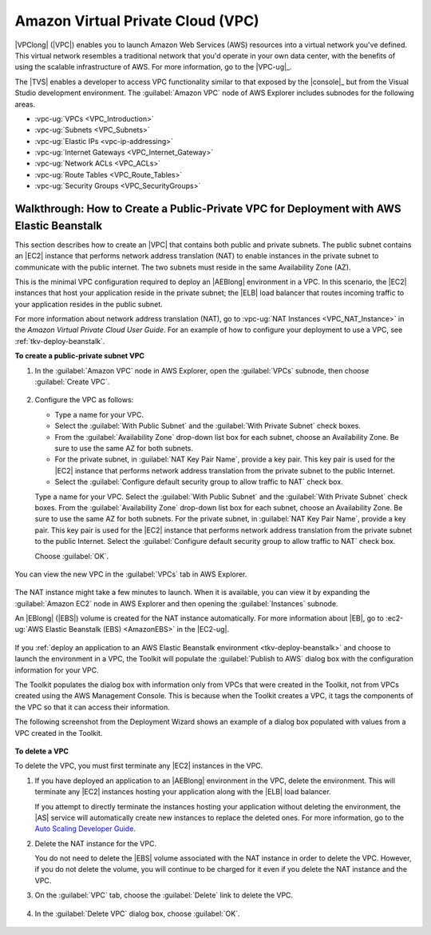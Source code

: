 .. Copyright 2010-2016 Amazon.com, Inc. or its affiliates. All Rights Reserved.

   This work is licensed under a Creative Commons Attribution-NonCommercial-ShareAlike 4.0
   International License (the "License"). You may not use this file except in compliance with the
   License. A copy of the License is located at http://creativecommons.org/licenses/by-nc-sa/4.0/.

   This file is distributed on an "AS IS" BASIS, WITHOUT WARRANTIES OR CONDITIONS OF ANY KIND,
   either express or implied. See the License for the specific language governing permissions and
   limitations under the License.

.. _tkv-vpc:

##################################
Amazon Virtual Private Cloud (VPC)
##################################

.. meta::
   :description: Use the Toolkit for Visual Studio to manage Amazon Virtual Private Cloud.
   :keywords: Virtual Private Cloud, VPC, subnet, elastic IP, route tables, internet gateways

|VPClong| (|VPC|) enables you to launch Amazon Web Services (AWS) resources into a virtual network
you've defined. This virtual network resembles a traditional network that you'd operate in your own
data center, with the benefits of using the scalable infrastructure of AWS. For more information, go
to the |VPC-ug|_.

The |TVS| enables a developer to access VPC functionality similar to that exposed by the |console|_ 
but from the Visual Studio development environment. The
:guilabel:`Amazon VPC` node of AWS Explorer includes subnodes for the following areas.

* :vpc-ug:`VPCs <VPC_Introduction>`

* :vpc-ug:`Subnets <VPC_Subnets>`

* :vpc-ug:`Elastic IPs <vpc-ip-addressing>`

* :vpc-ug:`Internet Gateways <VPC_Internet_Gateway>`

* :vpc-ug:`Network ACLs <VPC_ACLs>`

* :vpc-ug:`Route Tables <VPC_Route_Tables>`

* :vpc-ug:`Security Groups <VPC_SecurityGroups>`

.. _tkv-vpc-pub-pri:

Walkthrough: How to Create a Public-Private VPC for Deployment with AWS Elastic Beanstalk
=========================================================================================

This section describes how to create an |VPC| that contains both public and private subnets. The
public subnet contains an |EC2| instance that performs network address translation (NAT) to enable
instances in the private subnet to communicate with the public internet. The two subnets must reside
in the same Availability Zone (AZ).

This is the minimal VPC configuration required to deploy an |AEBlong| environment in a VPC. In this
scenario, the |EC2| instances that host your application reside in the private subnet; the |ELB|
load balancer that routes incoming traffic to your application resides in the public subnet.

For more information about network address translation (NAT), go to :vpc-ug:`NAT Instances 
<VPC_NAT_Instance>` in the *Amazon Virtual Private Cloud User Guide*. For an example of how to
configure your deployment to use a VPC, see :ref:`tkv-deploy-beanstalk`.

**To create a public-private subnet VPC**

1. In the :guilabel:`Amazon VPC` node in AWS Explorer, open the :guilabel:`VPCs` subnode, then choose 
   :guilabel:`Create VPC`.

   .. figure:: images/vpc-vpcs-aws-explorer.png
       :scale: 75

2. Configure the VPC as follows:

   * Type a name for your VPC.

   * Select the :guilabel:`With Public Subnet` and the :guilabel:`With Private Subnet` check boxes.

   * From the :guilabel:`Availability Zone` drop-down list box for each subnet, choose an Availability 
     Zone. Be sure to use the same AZ for both subnets.

   * For the private subnet, in :guilabel:`NAT Key Pair Name`, provide a key pair. This key pair is used 
     for the |EC2| instance that performs network address translation from the private subnet to 
     the public Internet. 

   * Select the :guilabel:`Configure default security group to allow traffic to NAT` check box.

   Type a name for your VPC. Select the :guilabel:`With Public Subnet` and the :guilabel:`With 
   Private Subnet` check boxes. From the :guilabel:`Availability Zone` drop-down list box for each
   subnet, choose an Availability Zone. Be sure to use the same AZ for both subnets. For the
   private subnet, in :guilabel:`NAT Key Pair Name`, provide a key pair. This key pair is used for
   the |EC2| instance that performs network address translation from the private subnet to the
   public Internet. Select the :guilabel:`Configure default security group to allow traffic to NAT`
   check box.
   
   Choose :guilabel:`OK`.

    .. figure:: images/vpc-create.png
        :scale: 75

You can view the new VPC in the :guilabel:`VPCs` tab in AWS Explorer.

.. figure:: images/vpc-created-display.png
    :scale: 75

The NAT instance might take a few minutes to launch. When it is available, you can view it by
expanding the :guilabel:`Amazon EC2` node in AWS Explorer and then opening the :guilabel:`Instances`
subnode.

An |EBlong| (|EBS|) volume is created for the NAT instance automatically. For more information
about |EB|, go to :ec2-ug:`AWS Elastic Beanstalk (EBS) <AmazonEBS>` in the |EC2-ug|.

.. figure:: images/vpc-nat-instance.png
    :scale: 75

If you :ref:`deploy an application to an AWS Elastic Beanstalk environment <tkv-deploy-beanstalk>`
and choose to launch the environment in a VPC, the Toolkit will populate the :guilabel:`Publish to
AWS` dialog box with the configuration information for your VPC.

The Toolkit populates the dialog box with information only from VPCs that were created in the
Toolkit, not from VPCs created using the AWS Management Console. This is because when the Toolkit
creates a VPC, it tags the components of the VPC so that it can access their information.

The following screenshot from the Deployment Wizard shows an example of a dialog box populated with
values from a VPC created in the Toolkit.

.. figure:: images/deploy-pb-aeb-vpc-from-tkv.png
    :scale: 75

**To delete a VPC**

To delete the VPC, you must first terminate any |EC2| instances in the VPC.

1. If you have deployed an application to an |AEBlong| environment in the VPC, delete the environment.
   This will terminate any |EC2| instances hosting your application along with the |ELB| load
   balancer.

   If you attempt to directly terminate the instances hosting your application without deleting the
   environment, the |AS| service will automatically create new instances to replace the deleted
   ones. For more information, go to the 
   `Auto Scaling Developer Guide <http://docs.aws.amazon.com/autoscaling/latest/userguide/WhatIsAutoScaling.html>`_.

2. Delete the NAT instance for the VPC.

   You do not need to delete the |EBS| volume associated with the NAT instance in order to delete
   the VPC. However, if you do not delete the volume, you will continue to be charged for it even
   if you delete the NAT instance and the VPC.

3. On the :guilabel:`VPC` tab, choose the :guilabel:`Delete` link to delete the VPC.

   .. figure:: images/vpc-delete-link.png
       :scale: 75

4. In the :guilabel:`Delete VPC` dialog box, choose :guilabel:`OK`.

   .. figure:: images/vpc-delete.png
       :scale: 75



